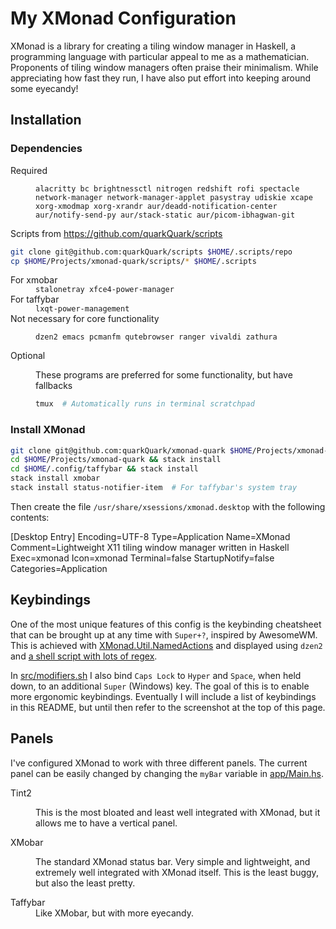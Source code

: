 * My XMonad Configuration

XMonad is a library for creating a tiling window manager in Haskell, a programming language with particular appeal to me as a mathematician. Proponents of tiling window managers often praise their minimalism. While appreciating how fast they run, I have also put effort into keeping around some eyecandy!

** Installation

*** Dependencies

- Required :: =alacritty bc brightnessctl nitrogen redshift rofi spectacle network-manager network-manager-applet pasystray udiskie xcape xorg-xmodmap xorg-xrandr aur/deadd-notification-center aur/notify-send-py aur/stack-static aur/picom-ibhagwan-git=

- Scripts from https://github.com/quarkQuark/scripts ::

#+begin_src sh
  git clone git@github.com:quarkQuark/scripts $HOME/.scripts/repo
  cp $HOME/Projects/xmonad-quark/scripts/* $HOME/.scripts
#+end_src

- For xmobar :: =stalonetray xfce4-power-manager=
- For taffybar :: =lxqt-power-management=
- Not necessary for core functionality :: =dzen2 emacs pcmanfm qutebrowser ranger vivaldi zathura=

- Optional :: These programs are preferred for some functionality, but have fallbacks
  #+begin_src sh
    tmux  # Automatically runs in terminal scratchpad
  #+end_src

*** Install XMonad

#+begin_src sh
  git clone git@github.com:quarkQuark/xmonad-quark $HOME/Projects/xmonad-quark
  cd $HOME/Projects/xmonad-quark && stack install
  cd $HOME/.config/taffybar && stack install
  stack install xmobar
  stack install status-notifier-item  # For taffybar's system tray
#+end_src

Then create the file =/usr/share/xsessions/xmonad.desktop= with the following contents:

#+begin_example conf
  [Desktop Entry]
  Encoding=UTF-8
  Type=Application
  Name=XMonad
  Comment=Lightweight X11 tiling window manager written in Haskell
  Exec=xmonad
  Icon=xmonad
  Terminal=false
  StartupNotify=false
  Categories=Application
#+end_example

** Keybindings

One of the most unique features of this config is the keybinding cheatsheet that can be brought up at any time with =Super+?=, inspired by AwesomeWM. This is achieved with [[https://www.stackage.org/haddock/lts-18.5/xmonad-contrib-0.16/XMonad-Util-NamedActions.html][XMonad.Util.NamedActions]] and displayed using =dzen2= and [[/.scripts/dzen2-display-cheatsheet][a shell script with lots of regex]].

In [[./src/modifiers.sh][src/modifiers.sh]] I also bind =Caps Lock= to =Hyper= and =Space=, when held down, to an additional =Super= (Windows) key. The goal of this is to enable more ergonomic keybindings. Eventually I will include a list of keybindings in this README, but until then refer to the screenshot at the top of this page.

** Panels

I've configured XMonad to work with three different panels. The current panel can be easily changed by changing the =myBar= variable in [[/app/Main.hs][app/Main.hs]].

- Tint2 ::

  This is the most bloated and least well integrated with XMonad, but it allows me to have a vertical panel.

- XMobar ::

  The standard XMonad status bar. Very simple and lightweight, and extremely well integrated with XMonad itself. This is the least buggy, but also the least pretty.

- Taffybar ::

  Like XMobar, but with more eyecandy.
